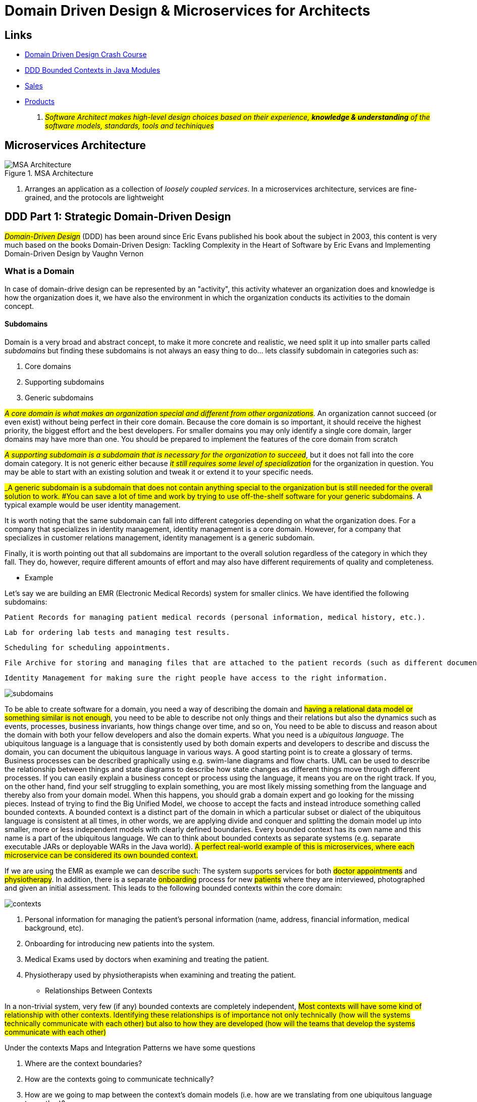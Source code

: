 = Domain Driven Design & Microservices for Architects

== Links

- https://vaadin.com/learn/tutorials/ddd[Domain Driven Design Crash Course]
- https://www.baeldung.com/java-modules-ddd-bounded-contexts[DDD Bounded Contexts in Java Modules]
- https://github.com/acloudfan/MSFA-ACME-Sales-v1.0.git[Sales]
- https://github.com/acloudfan/MSFA-ACME-Products-v1.0.git[Products]

. #_Software Architect makes high-level design choices based on their experience, *knowledge & understanding* of the software models, standards, tools and techiniques_#

== Microservices Architecture

.MSA Architecture
image::architecture/thumb/MSA_Architecture_concepts.png[MSA Architecture]

. Arranges an application as a collection of _loosely coupled services_.
In a microservices architecture, services are fine-grained, and the protocols are lightweight

== DDD Part 1: Strategic Domain-Driven Design

#_Domain-Driven Design_# (DDD) has been around since Eric Evans published his book about the subject in 2003, this content is very much based on the books Domain-Driven Design: Tackling Complexity in the Heart of Software by Eric Evans and Implementing Domain-Driven Design by Vaughn Vernon

=== What is a Domain

In case of domain-drive design can be represented by an "activity", this activity whatever an organization does and knowledge is how the organization does it, we have also the environment in which the organization conducts its activities to the domain concept.

==== Subdomains

Domain is a very broad and abstract concept, to make it more concrete and realistic, we need split it up into smaller parts called _subdomains_ but finding these subdomains is not always an easy thing to do... lets classify subdomain in categories such as:

. Core domains
. Supporting subdomains
. Generic subdomains

#_A core domain is what makes an organization special and different from other organizations_#.
An organization cannot succeed (or even exist) without being perfect in their core domain.
Because the core domain is so important, it should receive the highest priority, the biggest effort and the best developers.
For smaller domains you may only identify a single core domain, larger domains may have more than one.
You should be prepared to implement the features of the core domain from scratch

#_A supporting subdomain is a subdomain that is necessary for the organization to succeed_#, but it does not fall into the core domain category.
It is not generic either because #_it still requires some level of specialization_# for the organization in question.
You may be able to start with an existing solution and tweak it or extend it to your specific needs.

#_A generic subdomain is a subdomain that does not contain anything special to the organization but is still needed for the overall solution to work.
#You can save a lot of time and work by trying to use off-the-shelf software for your generic subdomains#.
A typical example would be user identity management.

It is worth noting that the same subdomain can fall into different categories depending on what the organization does.
For a company that specializes in identity management, identity management is a core domain.
However, for a company that specializes in customer relations management, identity management is a generic subdomain.

Finally, it is worth pointing out that all subdomains are important to the overall solution regardless of the category in which they fall.
They do, however, require different amounts of effort and may also have different requirements of quality and completeness.

- Example

Let’s say we are building an EMR (Electronic Medical Records) system for smaller clinics.
We have identified the following subdomains:

    Patient Records for managing patient medical records (personal information, medical history, etc.).

    Lab for ordering lab tests and managing test results.

    Scheduling for scheduling appointments.

    File Archive for storing and managing files that are attached to the patient records (such as different documents, X-ray pictures, scanned paper documents).

    Identity Management for making sure the right people have access to the right information.

image::architecture/thumb/subdomains.png[]

To be able to create software for a domain, you need a way of describing the domain and #having a relational data model or something similar is not enough#, you need to be able to describe not only things and their relations but also the dynamics such as events, processes, business invariants, how things change over time, and so on, You need to be able to discuss and reason about the domain with both your fellow developers and also the domain experts.
What you need is a _ubiquitous language_.
The ubiquitous language is a language that is consistently used by both domain experts and developers to describe and discuss the domain, you can document the ubiquitous language in various ways.
A good starting point is to create a glossary of terms.
Business processes can be described graphically using e.g. swim-lane diagrams and flow charts.
UML can be used to describe the relationship between things and state diagrams to describe how state changes as different things move through different processes.
If you can easily explain a business concept or process using the language, it means you are on the right track.
If you, on the other hand, find your self struggling to explain something, you are most likely missing something from the language and thereby also from your domain model.
When this happens, you should grab a domain expert and go looking for the missing pieces.
Instead of trying to find the Big Unified Model, we choose to accept the facts and instead introduce something called bounded contexts.
A bounded context is a distinct part of the domain in which a particular subset or dialect of the ubiquitous language is consistent at all times, in other words, we are applying divide and conquer and splitting the domain model up into smaller, more or less independent models with clearly defined boundaries.
Every bounded context has its own name and this name is a part of the ubiquitous language.
We can to think about bounded contexts as separate systems (e.g. separate executable JARs or deployable WARs in the Java world).
#A perfect real-world example of this is microservices, where each microservice can be considered its own bounded context.#

If we are using the EMR as example we can describe such: The system supports services for both #doctor appointments# and #physiotherapy#.
In addition, there is a separate #onboarding# process for new #patients# where they are interviewed, photographed and given an initial assessment.
This leads to the following bounded contexts within the core domain:

image::architecture/thumb/contexts.png[]




. Personal information for managing the patient’s personal information (name, address, financial information, medical background, etc).
. Onboarding for introducing new patients into the system.
. Medical Exams used by doctors when examining and treating the patient.
. Physiotherapy used by physiotherapists when examining and treating the patient.

- Relationships Between Contexts

In a non-trivial system, very few (if any) bounded contexts are completely independent, #Most contexts will have some kind of relationship with other contexts.
Identifying these relationships is of importance not only technically (how will the systems technically communicate with each other) but also to how they are developed (how will the teams that develop the systems communicate with each other)#

Under the contexts Maps and Integration Patterns we have some questions

. Where are the context boundaries?
. How are the contexts going to communicate technically?
. How are we going to map between the context's domain models (i.e. how are we translating from one ubiquitous language to another)?
. How are we going to guard against unwanted or problematic changes occurring upstream?
. How are we going to avoid causing trouble for downstream contexts?

== DDD Part 2. Tactical Domain-Driven Design

. Compared to strategic domain-driven design, tactical design is much more hands-on and closer to the actual code.
Strategic design deals with abstract wholes whereas tactical design deals with classes and modules, The purpose of tactical design is to refine the domain model to a stage where it can be converted into working code, design is an iterative process and so it makes sense to combine strategic and tactical design.
. One of the most important concepts in tactical DDD is the *value object.*, value objects should always be made _immutable_, instead of changing the state of the value object, you replace it with a new instance.
For complex value objects, consider using the builder or essence pattern.
. Value objects are not only containers of data - they can also contain business logic.
The fact that the value objects are also immutable makes the business operations both thread-safe and side-effect free This is one of the reasons I like value objects so much and why you should try to model as many of your domain concepts as possible as value objects.
Also, try to make the value objects as small and as coherent as possible - this makes them easier to maintain and reuse

=== Value Objects

[source,java]
----
class Currency {
    private final Money balance; // bring the context to the value
}

class Money implements Serializable, Comparable<Money> {

    private BigDecimal amount;

    Money add(Money other) {}


}

enum Currency {
    USD, BRL
}

class Email {
    @Email
    private final String address;
}


@Builder
@AllArgsConstructor
class StreetAddress implements Serializable, Comparble<StreetAddress> {
    final String city;
    final String streetAddress;

    final Country country;
    final PostalCode postalCode;
}

----

. The second important concept in tactical DDD and the sibling to value objects is the *entity*.
An entity is an object whose identity is of importance.
As opposed to value objects, entities are mutable.
However, that does not mean you should create setter methods for every property

=== Entities

[source,java]
----
class Person {
    final PersonId personId; // VO is used fot the Entity ID
    final PersonName personName;
    final StreetAddress address;
}

class PersonId {
    final String indentifer;
}
----

. A basic comparison based on DDD Interface

Company A:

    The manager looks up the employee’s record in the system.

    The manager selects the 'Terminate Employment Contract' action.

    The system asks for the termination date and reason.

    The manager enters the needed information and clicks 'Terminate Contract'.

    The system automatically updates the employee records, revokes the employee’s user credentials and electronic office key and sends a notification to the payroll system.

Company B:

    The manager looks up the employee’s record in the system.

    The manager puts a check in the 'Contract terminated' checkbox and enters the termination date, then clicks 'Save'.

    The manager logs into the user management system, looks up the user’s account, puts a check in the 'Disabled' checkbox and clicks 'Save'.

    The manager logs into the office key management system, looks up the user’s key, puts a check in the 'Disabled' check box and clicks 'Save'.

    The manager sends an e-mail to the payroll department notifying them that the employee has quit.

=== Aggregates

. Now when we know what entities and value objects are, we are going to look at the next important concept: aggregates.
An aggregate is a group of entities and value objects that have certain characteristics:

.Aggregate Definition
image::architecture/thumb/aggregate.png[]



. In addition, there are two important restrictions concerning aggregates:

    An aggregate can be referenced from the outside through its root only. Objects outside of the aggregate may not reference any other entities inside the aggregate.

    The aggregate root is responsible for enforcing business invariants inside the aggregate, ensuring that the aggregate is in a consistent state at all times.

.Aggregate References
image::architecture/thumb/aggregate_references.png[]

This means that whenever you design an entity, you have to decide what kind of entity you are going to make: will the entity act as an aggregate root, or will it be what I call a local entity that lives inside an aggregate and under the supervision of an aggregate root?
Since local entities cannot be referenced from outside the aggregate, it is enough that their IDs are unique within the aggregate (they have a local identity)

- How is the entity going to be accessed in the application?
- If the entity will be looked up by ID or through some kind of search it is probably an aggregate root.
- Will other aggregates need to reference it?
- If the entity will be referenced from within other aggregates it is definitely an aggregate root.
- How is the entity going to be modified in the application?
- If it can be modified independently it is probably an aggregate root.
- If it cannot be modified without making changes to another entity it is probably a local entity.

A business invariant is a rule that must always hold regardless of what happens to the aggregate.
A simple business invariant could be that in an invoice, the total amount must always be the sum of the amounts of the line items

==== Guideline for Aggregates

. Aggregates are always retrieved and stored as a whole.
The less data you have to read and write, the better your system will perform
. Instead of referencing another aggregate directly, create a value object that wraps the ID of the aggregate root and use that as the reference
. Try to design your operations so that you only make changes to one aggregate inside a single transaction.

.Microservices change different aggregates in same transaction
image::architecture/thumb/aggregate_transaction.png[]

===== Aggregation Sample

[source,java]
----
import java.util.List;
class Order extends AggregateRoot<OrderId> {
    private CustomerId customer;
    private String shippingName;
    private PostalAddress shippingAddress;
    private String billingName;
    private PostalAddress billingAddress;
    private Money total;
    private Long nextFreeItemId;
    private List<OrderItem> items = new ArrayList<>();
}
----

== Domain Events

So far we have only looked at the "things" in the domain model.
However, these can only be used to describe the static state that the model is in at any given moment.
In many business models, you also need to be able to describe things that happen and change the state of the model.
For this, you can use domain events.
Domain events were not included in Evans' book about domain driven-design.
They have been added to the toolbox later and are included in Vernon’s book.
A domain event is anything that happens in the domain model that may be of interest to other parts of the system

Domain events typically have the following characteristics:

- They are immutable (after all, you can’t change the past).
- They have a timestamp when the event in question occurred.
- They may have a unique ID that helps to distinguish one event from another.
This depends on the type of event and how the events are distributed.
- They are published by aggregate roots or domain services (more about those later).
The publisher is not aware of what happens with the event, nor should the listener be able to affect the publisher (in other words, publishing domain events should be side-effect free from the point of view of the publisher). *Because of this, it is recommended that domain event listeners do not run inside the same transaction that published the event.*
#_Most parts of a typical business system will not require event sourcing, but some parts do.
Forcing the entire system to use event sourcing as a persistence model would, in my opinion, be overkill_#

=== Distributing Domain Events

- Domain events are only usable if you have a reliable way of distributing them to listeners.
Inside a monolith, you can handle the distribution in-memory by using the standard observer patter.
However, even in this case you may need something more sophisticated if you follow the good practice of running the event publishers inside separate transactions.
What if one of the event listeners fail and the event must be re-sent?

